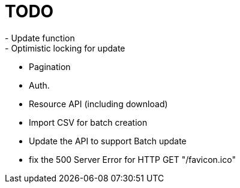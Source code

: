 = TODO
- Update function
- Optimistic locking for update
- Pagination
- Auth.
- Resource API (including download)
- Import CSV for batch creation
- Update the API to support Batch update
- fix the 500 Server Error for HTTP GET "/favicon.ico"